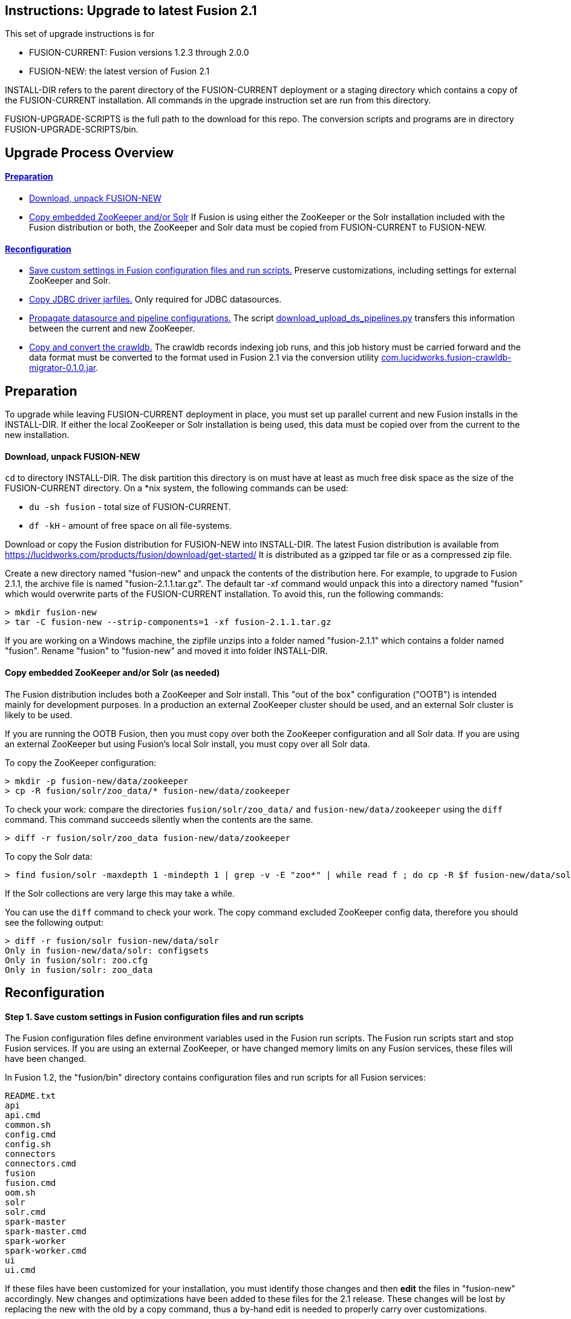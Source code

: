 Instructions: Upgrade to latest Fusion 2.1
------------------------------------------

This set of upgrade instructions is for

* FUSION-CURRENT:  Fusion versions 1.2.3 through 2.0.0
* FUSION-NEW: the latest version of Fusion 2.1

INSTALL-DIR refers to the parent directory of the FUSION-CURRENT deployment or a staging directory
which contains a copy of the FUSION-CURRENT installation.
All commands in the upgrade instruction set are run from this directory.

FUSION-UPGRADE-SCRIPTS is the full path to the download for this repo.  The conversion
scripts and programs are in directory FUSION-UPGRADE-SCRIPTS/bin.

Upgrade Process Overview
------------------------

link:#prep[Preparation]
^^^^^^^^^^^^^^^^^^^^^^^

* link:#prep-1[Download, unpack FUSION-NEW]

* link:#prep-2[Copy embedded ZooKeeper and/or Solr]
If Fusion is using either the ZooKeeper or the Solr installation included with the Fusion distribution or both,
the ZooKeeper and Solr data must be copied from FUSION-CURRENT to FUSION-NEW.

link:#reconfig[Reconfiguration]
^^^^^^^^^^^^^^^^^^^^^^^^^^^^^^^

* link:#step-1[Save custom settings in Fusion configuration files and run scripts.] Preserve customizations, including settings for external ZooKeeper and Solr.

* link:#step-2[Copy JDBC driver jarfiles.] Only required for JDBC datasources.

* link:#step-3[Propagate datasource and pipeline configurations.]
The script link:bin/download_upload_ds_pipelines.py[download_upload_ds_pipelines.py] transfers this information between the current and new ZooKeeper.

* link:#step-4[Copy and convert the crawldb.]
The crawldb records indexing job runs, and this job history must be carried forward
and the data format must be converted to the format used in Fusion 2.1
via the conversion utility
link:bin/com.lucidworks.fusion-crawldb-migrator-0.1.0.jar[com.lucidworks.fusion-crawldb-migrator-0.1.0.jar].


[[prep]]
Preparation
-----------

To upgrade while leaving FUSION-CURRENT deployment in place, you must set up parallel current and new Fusion installs in the INSTALL-DIR.
If either the local ZooKeeper or Solr installation is being used, this data must be copied over from the current to the new installation.


[[prep-1]]
Download, unpack FUSION-NEW
^^^^^^^^^^^^^^^^^^^^^^^^^^^

`cd` to directory INSTALL-DIR. The disk partition this directory is on must have at least as much free disk space as the size of the FUSION-CURRENT directory.
On a *nix system, the following commands can be used:

* `du -sh fusion` - total size of FUSION-CURRENT.
* `df -kH` - amount of free space on all file-systems.

Download or copy the Fusion distribution for FUSION-NEW into INSTALL-DIR.
The latest Fusion distribution is available from https://lucidworks.com/products/fusion/download/get-started/
It is distributed as a gzipped tar file or as a compressed zip file.

Create a new directory named "fusion-new" and unpack the contents of the distribution here.
For example, to upgrade to Fusion 2.1.1, the archive file is named "fusion-2.1.1.tar.gz".
The default tar -xf command would unpack this into a directory named "fusion"
which would overwrite parts of the FUSION-CURRENT installation.
To avoid this, run the following commands:

------------------------------------------
> mkdir fusion-new
> tar -C fusion-new --strip-components=1 -xf fusion-2.1.1.tar.gz
------------------------------------------

If you are working on a Windows machine, the zipfile unzips into a folder named "fusion-2.1.1" which contains a folder named "fusion".
Rename "fusion" to "fusion-new" and moved it into folder INSTALL-DIR.

[[prep-2]]
Copy embedded ZooKeeper and/or Solr (as needed)
^^^^^^^^^^^^^^^^^^^^^^^^^^^^^^^^^^^^^^^^^^^^^^^

The Fusion distribution includes both a ZooKeeper and Solr install.
This "out of the box" configuration ("OOTB") is intended mainly for development purposes.
In a production an external ZooKeeper cluster should be used,
and an external Solr cluster is likely to be used.

If you are running the OOTB Fusion, then you must copy over both the ZooKeeper configuration and all Solr data.
If you are using an external ZooKeeper but using Fusion's local Solr install, you must copy over all Solr data.

To copy the ZooKeeper configuration:

------------------------------------------
> mkdir -p fusion-new/data/zookeeper
> cp -R fusion/solr/zoo_data/* fusion-new/data/zookeeper
------------------------------------------

To check your work: compare the directories `fusion/solr/zoo_data/` and `fusion-new/data/zookeeper`
using the `diff` command.  This command succeeds silently when the contents are the same.

------------------------------------------
> diff -r fusion/solr/zoo_data fusion-new/data/zookeeper
------------------------------------------

To copy the Solr data:

------------------------------------------
> find fusion/solr -maxdepth 1 -mindepth 1 | grep -v -E "zoo*" | while read f ; do cp -R $f fusion-new/data/solr/; done
------------------------------------------

If the Solr collections are very large this may take a while.

You can use the `diff` command to check your work.
The copy command excluded ZooKeeper config data, therefore
you should see the following output:

------------------------------------------
> diff -r fusion/solr fusion-new/data/solr
Only in fusion-new/data/solr: configsets
Only in fusion/solr: zoo.cfg
Only in fusion/solr: zoo_data
------------------------------------------

[[reconfig]]
Reconfiguration
---------------


[[step-1]]
Step 1. Save custom settings in Fusion configuration files and run scripts
^^^^^^^^^^^^^^^^^^^^^^^^^^^^^^^^^^^^^^^^^^^^^^^^^^^^^^^^^^^^^^^^^^^^^^^^^^

The Fusion configuration files define environment variables used in the Fusion run scripts.
The Fusion run scripts start and stop Fusion services.
If you are using an external ZooKeeper, or have changed memory limits on any Fusion services,
these files will have been changed.

In Fusion 1.2, the "fusion/bin" directory contains configuration files and run scripts for all Fusion services:

------------------------------------
README.txt
api
api.cmd
common.sh
config.cmd
config.sh
connectors
connectors.cmd
fusion
fusion.cmd
oom.sh
solr
solr.cmd
spark-master
spark-master.cmd
spark-worker
spark-worker.cmd
ui
ui.cmd
------------------------------------

If these files have been customized for your installation, you must identify those changes and then *edit* the files in "fusion-new" accordingly.
New changes and optimizations have been added to these files for the 2.1 release.
These changes will be lost by replacing the new with the old by a copy command,
thus a by-hand edit is needed to properly carry over customizations.

To facilitate the task of identifying changes made to the current installation,
the fusion-upgrade-scripts repository contains a directory "reference-files" which
contains bin directories for Fusion releases 1.2.3, 1.2.4, and 1.2.6 named "bin-1.2.3", "bin-1.2.4", and "bin-1.2.6".
To identify changes, use the *nix `diff` command with the `-r` flag, e.g. if FUSION-CURRENT is 1.2.3, then the command is:

------------------------------------
> diff -r INSTALL-DIR/fusion/bin FUSION-UPGRADE-SCRIPTS/reference-files/bin-1.2.3
------------------------------------

In Fusion 2.1, the configuration files "config.sh" and "config.cmd" have been moved to directory "fusion-new/conf"
and the scripts to run the Fusion services remain in "fusion-new/bin".

[[step-2]]
Step 2. Copy JDBC driver jarfiles
^^^^^^^^^^^^^^^^^^^^^^^^^^^^^^^^^

The jarfiles for any JDBC drivers used by a JDBC datasource are found in directory:  "fusion/data/connectors/lucid.jdbc"
Copy the contents of this directory over to the "fusion-new" directory:

------------------------------------
> cp -R fusion/data/connectors/lucid.jdbc fusion-new/data/connectors/
------------------------------------

[[step-3]]
Step 3. Propagate datasource and pipeline configurations 
^^^^^^^^^^^^^^^^^^^^^^^^^^^^^^^^^^^^^^^^^^^^^^^^^^^^^^^^

The script link:bin/download_upload_ds_pipelines.py[download_upload_ds_pipelines.py] is used to
propagate Fusion datasource and pipeline configurations stored in ZooKeeper, in two stages:

1. download the configuration information from ZooKeeper to local directory named "fusion_upgrade_2.1".
2. upload the configuration information to the Fusion API service.

This script uses the following arguments and values:

* "--zk-connect": the ZooKeeper server:port for FUSION-NEW
* "--action":  either "download" or "upload".
* "--fusion-url": URL of Fusion API service to upload configurations to
* "--fusion-username": name of Fusion user with admin privileges
* "--fusion-password": password for Fusion user

Download configurations from ZooKeeper
++++++++++++++++++++++++++++++++++++++

No services for FUSION-NEW should be running, except for ZooKeeper.
If your Fusion installation uses an external ZooKeeper, then this must be running.
If your Fusion installation uses an embedded ZooKeeper, then you must have
copied the ZooKeeper data from FUSION-CURRENT to FUSION-NEW (see link:#prep-2[instructions above).

Start the ZooKeeper service:

------------------------------------
> fusion-new/bin/zookeeper start
------------------------------------

Run the script to download the configurations.

------------------------------------
> python FUSION-UPGRADE-SCRIPTS/bin/download_upload_ds_pipelines.py \
 --zk-connect localhost:9983 --action download
------------------------------------

To check your work, check that directory "fusion_upgrade_2.1" was created
and that is contains definitions for all datasources and pipelines.
Do not remove this directory until you have successfully completed the upload step.

If you are running embedded ZooKeeper, shut it down again:

------------------------------------
> fusion-new/bin/zookeeper stop
------------------------------------

Upload configurations to the Fusion API service
+++++++++++++++++++++++++++++++++++++++++++++++

Start FUSION-NEW:

------------------------------------
> fusion-new/bin/fusion start
------------------------------------

Once it is running, run the script in upload mode to propagate the configurations
in directory "fusion_upgrade_2.1".

Because the Fusion usernames and password are stored in ZooKeeper,
the FUSION-NEW will have the same admin user name and password.
To upload data to the Fusion API services, you must supply these
as arguments to the script:

* "--fusion-username": name of Fusion user with admin privileges
* "--fusion-password": password for Fusion user

------------------------------------
> fusion-new/bin/fusion start
> python FUSION-UPGRADE-SCRIPTS/bin/download_upload_ds_pipelines.py \
 --zk-connect localhost:9983 --action upload --fusion-url http://localhost:8764/api \
 --fusion-username <admin> --fusion-password <pass>
------------------------------------


[[step-4]]
Step 4. Copy and convert the crawldb
^^^^^^^^^^^^^^^^^^^^^^^^^^^^^^^^^^^^

The Fusion "crawldb" records the results of running datasource jobs.  This information must be copied from FUSION-CURRENT to FUSION-NEW.

Copy the Fusion "crawldb" directory:

------------------------------------
> cp -R fusion/data/connectors/crawldb fusion-new/data/connectors/
------------------------------------

The crawldb data format changed in Fusion 2.1, therefore to upgrade to 2.1, the crawldb data must be converted
with the the conversion utility link:bin/com.lucidworks.fusion-crawldb-migrator-0.1.0.jar[com.lucidworks.fusion-crawldb-migrator-0.1.0.jar].

The `anda-v1-to-v2` command allows Fusion 1.2.x connector DBs to be updated to the new v2.x format.
It requires:

* A Fusion pre 2.1 install ("the v1 install", here, FUSION-CURRENT)
* A Fusion 2.1 install ("the v2 install", here, FUSION-NEW).
The Fusion 2.1 install must have:
** All v1 Datasources must have been propagated to the new v2 instance 
** All v1 crawldb files must have been copied over to the new v2 instance

The Fusion 2.1 install must be running.
If the FUSION-NEW installation is not currently running, start it:

------------------------------------
> fusion-new/bin/fusion start
------------------------------------

The `anda-v1-to-v2` takes the following arguments:

* path-to-FUSION-CURRENT
* path-to-FUSION-NEW
* the -z flag specifies the ZooKeeper server:port for FUSION-NEW

The command to run this utility from the INSTALL-DIR is:

------------------------------------
> java -jar FUSION-UPGRADE-SCRIPTS/bin/com.lucidworks.fusion-crawldb-migrator-0.1.0.jar anda-v1-v2 fusion fusion-new -z localhost:9983
------------------------------------

Once the task successfully completes, **the last few lines of logging show the output directory of the new DB files**.
The output must be copied over to FUSION-NEW.
To do this, remove the existing `lucid.anda` db directories, then
copy the new `lucid.anda` directories generated from this utility into that same location:

------------------------------------
> rm -Rf fusion-new/data/connectors/crawldb/lucid.anda/*
> mv ${path-printed-from-command-output} fusion-new/data/connectors/crawldb/lucid.anda/
------------------------------------

This completes the upgrade process.

At this point, you should validate the FUSION-NEW, per instructions in the link:README.asciidoc.
Once validated, you can archive and/or delete the directory INSTALL-DIR/fusion
and rename INSTALL-DIR/fusion-new to INSTALL-DIR/fusion.
